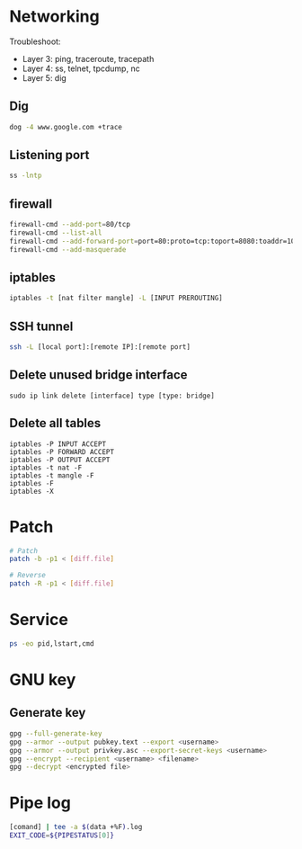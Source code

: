 * Networking
Troubleshoot:
- Layer 3: ping, traceroute, tracepath
- Layer 4: ss, telnet, tpcdump, nc
- Layer 5: dig

** Dig
#+BEGIN_SRC  bash
dog -4 www.google.com +trace
#+END_SRC


** Listening port
#+BEGIN_SRC bash
ss -lntp
#+END_SRC


** firewall
#+BEGIN_SRC bash
firewall-cmd --add-port=80/tcp
firewall-cmd --list-all
firewall-cmd --add-forward-port=port=80:proto=tcp:toport=8080:toaddr=10.0.0.10
firewall-cmd --add-masquerade
#+END_SRC


** iptables
#+BEGIN_SRC bash
iptables -t [nat filter mangle] -L [INPUT PREROUTING]
#+END_SRC


** SSH tunnel
#+BEGIN_SRC bash
ssh -L [local port]:[remote IP]:[remote port]
#+END_SRC


** Delete unused bridge interface
#+BEGIN_SRC
sudo ip link delete [interface] type [type: bridge]
#+END_SRC


** Delete all tables
#+BEGIN_SRC
iptables -P INPUT ACCEPT
iptables -P FORWARD ACCEPT
iptables -P OUTPUT ACCEPT
iptables -t nat -F
iptables -t mangle -F
iptables -F
iptables -X
#+END_SRC


* Patch
#+BEGIN_SRC bash
# Patch
patch -b -p1 < [diff.file]

# Reverse
patch -R -p1 < [diff.file]
#+END_SRC


* Service
#+BEGIN_SRC bash
ps -eo pid,lstart,cmd
#+END_SRC


* GNU key
** Generate key
#+BEGIN_SRC bash
gpg --full-generate-key
gpg --armor --output pubkey.text --export <username>
gpg --armor --output privkey.asc --export-secret-keys <username>
gpg --encrypt --recipient <username> <filename>
gpg --decrypt <encrypted file>
#+END_SRC

* Pipe log
#+begin_src bash
[comand] | tee -a $(data +%F).log
EXIT_CODE=${PIPESTATUS[0]}
#+end_src
